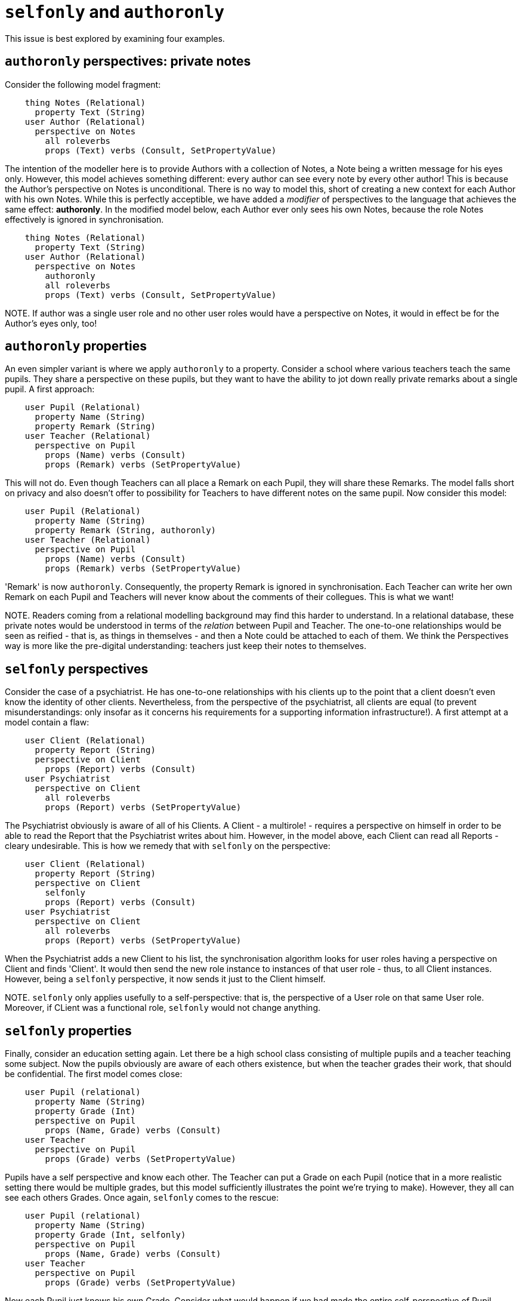 [desc="Two modifiers of perspectives and property definitions to refine modelling."]
= `selfonly` and `authoronly`

This issue is best explored by examining four examples. 

== `authoronly` perspectives: private notes
Consider the following model fragment:

[code]
----
    thing Notes (Relational)
      property Text (String)
    user Author (Relational)
      perspective on Notes
        all roleverbs
        props (Text) verbs (Consult, SetPropertyValue)
----

The intention of the modeller here is to provide Authors with a collection of Notes, a Note being a written message for his eyes only. However, this model achieves something different: every author can see every note by every other author! This is because the Author's perspective on Notes is unconditional. There is no way to model this, short of creating a new context for each Author with his own Notes. While this is perfectly acceptible, we have added a _modifier_ of perspectives to the language that achieves the same effect: **authoronly**. In the modified model below, each Author ever only sees his own Notes, because the role Notes effectively is ignored in synchronisation. 

[code]
----
    thing Notes (Relational)
      property Text (String)
    user Author (Relational)
      perspective on Notes
        authoronly
        all roleverbs
        props (Text) verbs (Consult, SetPropertyValue)
----

NOTE. If author was a single user role and no other user roles would have a perspective on Notes, it would in effect be for the Author's eyes only, too!

== `authoronly` properties
An even simpler variant is where we apply `authoronly` to a property. Consider a school where various teachers teach the same pupils. They share a perspective on these pupils, but they want to have the ability to jot down really private remarks about a single pupil. A first approach:

[code]
----
    user Pupil (Relational)
      property Name (String)
      property Remark (String)
    user Teacher (Relational)
      perspective on Pupil
        props (Name) verbs (Consult)
        props (Remark) verbs (SetPropertyValue)

----

This will not do. Even though Teachers can all place a Remark on each Pupil, they will share these Remarks. The model falls short on privacy and also doesn't offer to possibility for Teachers to have different notes on the same pupil. Now consider this model:

[code]
----
    user Pupil (Relational)
      property Name (String)
      property Remark (String, authoronly)
    user Teacher (Relational)
      perspective on Pupil
        props (Name) verbs (Consult)
        props (Remark) verbs (SetPropertyValue)

----

'Remark' is now `authoronly`. Consequently, the property Remark is ignored in synchronisation. Each Teacher can write her own Remark on each Pupil and Teachers will never know about the comments of their collegues. This is what we want!

NOTE. Readers coming from a relational modelling background may find this harder to understand. In a relational database, these private notes would be understood in terms of the _relation_ between Pupil and Teacher. The one-to-one relationships would be seen as reified - that is, as things in themselves - and then a Note could be attached to each of them. We think the Perspectives way is more like the pre-digital understanding: teachers just keep their notes to themselves.

== `selfonly` perspectives
Consider the case of a psychiatrist. He has one-to-one relationships with his clients up to the point that a client doesn't even know the identity of other clients. Nevertheless, from the perspective of the psychiatrist, all clients are equal (to prevent misunderstandings: only insofar as it concerns his requirements for a supporting information infrastructure!). A first attempt at a model contain a flaw:

[code]
----
    user Client (Relational)
      property Report (String)
      perspective on Client
        props (Report) verbs (Consult)
    user Psychiatrist
      perspective on Client
        all roleverbs
        props (Report) verbs (SetPropertyValue)
----

The Psychiatrist obviously is aware of all of his Clients. A Client - a multirole! - requires a perspective on himself in order to be able to read the Report that the Psychiatrist writes about him. However, in the model above, each Client can read all Reports - cleary undesirable. This is how we remedy that with `selfonly` on the perspective:

[code]
----
    user Client (Relational)
      property Report (String)
      perspective on Client
        selfonly
        props (Report) verbs (Consult)
    user Psychiatrist
      perspective on Client
        all roleverbs
        props (Report) verbs (SetPropertyValue)
----

When the Psychiatrist adds a new Client to his list, the synchronisation algorithm looks for user roles having a perspective on Client and finds 'Client'. It would then send the new role instance to instances of that user role - thus, to all Client instances. However, being a `selfonly` perspective, it now sends it just to the Client himself. 

NOTE. `selfonly` only applies usefully to a self-perspective: that is, the perspective of a User role on that same User role. Moreover, if CLient was a functional role, `selfonly` would not change anything.

== `selfonly` properties
Finally, consider an education setting again. Let there be a high school class consisting of multiple pupils and a teacher teaching some subject. Now the pupils obviously are aware of each others existence, but when the teacher grades their work, that should be confidential. The first model comes close:

[code]
----
    user Pupil (relational)
      property Name (String)
      property Grade (Int)
      perspective on Pupil
        props (Name, Grade) verbs (Consult)
    user Teacher
      perspective on Pupil
        props (Grade) verbs (SetPropertyValue)
----

Pupils have a self perspective and know each other. The Teacher can put a Grade on each Pupil (notice that in a more realistic setting there would be multiple grades, but this model sufficiently illustrates the point we're trying to make). However, they all can see each others Grades. Once again, `selfonly` comes to the rescue:

----
    user Pupil (relational)
      property Name (String)
      property Grade (Int, selfonly)
      perspective on Pupil
        props (Name, Grade) verbs (Consult)
    user Teacher
      perspective on Pupil
        props (Grade) verbs (SetPropertyValue)
----

Now each Pupil just knows his own Grade. Consider what would happen if we had made the entire self-perspective of Pupil `selfonly`: they would not see each other (in the information structure).

== Putting it all together
`authoronly` on the perspective on a role (the _object_) is useful when

* the user role is a writing multirole (and you want to keep the perspective objects private to each author)
* there are other writing roles with a perspective on the same object (if there were only other reading roles, they would never see a thing!).

`authoronly` on a property is useful when there are multiple user role instances that need to keep private values on the object.

`selfonly` on a perspective on a role is useful when

* the perspective is a self-perspective (the user is the same as the object)
* the user role is a multirole
* and another role is the author of the object role instance (otherwise `authoronly` would do the job in a simpler way).


Finally, `selfonly` on a property is useful when

* the property is part of a self-perspective
* of a multi-user role
* and another role is the author of the property's values (otherwise `authoronly` would do the job in a simpler way).